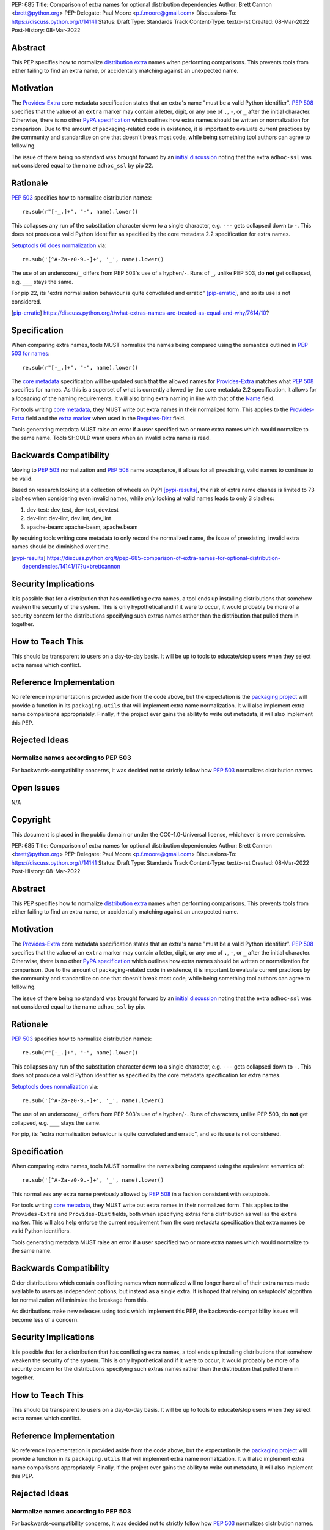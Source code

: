 PEP: 685
Title: Comparison of extra names for optional distribution dependencies
Author: Brett Cannon <brett@python.org>
PEP-Delegate: Paul Moore <p.f.moore@gmail.com>
Discussions-To: https://discuss.python.org/t/14141
Status: Draft
Type: Standards Track
Content-Type: text/x-rst
Created: 08-Mar-2022
Post-History: 08-Mar-2022


Abstract
========

This PEP specifies how to normalize `distribution extra <Provides-Extra_>`_
names when performing comparisons.
This prevents tools from either failing to find an extra name, or
accidentally matching against an unexpected name.


Motivation
==========

The `Provides-Extra`_ core metadata specification states that an extra's
name "must be a valid Python identifier".
:pep:`508` specifies that the value of an ``extra`` marker may contain a
letter, digit, or any one of ``.``, ``-``, or ``_`` after the initial character.
Otherwise, there is no other `PyPA specification
<https://packaging.python.org/en/latest/specifications/>`_
which outlines how extra names should be written or normalization for comparison.
Due to the amount of packaging-related code in existence,
it is important to evaluate current practices by the community and
standardize on one that doesn't break most code, while being
something tool authors can agree to following.

The issue of there being no standard was brought forward by an
`initial discussion <https://discuss.python.org/t/7614>`__
noting that the extra ``adhoc-ssl`` was not considered equal to the name
``adhoc_ssl`` by pip 22.


Rationale
=========

:pep:`503` specifies how to normalize distribution names::

    re.sub(r"[-_.]+", "-", name).lower()

This collapses any run of the substitution character down to a single
character,
e.g. ``---`` gets collapsed down to ``-``.
This does not produce a valid Python identifier as specified by the
core metadata 2.2 specification for extra names.

`Setuptools 60 does normalization <https://github.com/pypa/setuptools/blob/b2f7b8f92725c63b164d5776f85e67cc560def4e/pkg_resources/__init__.py#L1324-L1330>`__
via::

    re.sub('[^A-Za-z0-9.-]+', '_', name).lower()

The use of an underscore/``_`` differs from PEP 503's use of a
hyphen/``-``.
Runs of ``_``, unlike PEP 503, do **not** get collapsed,
e.g. ``___`` stays the same.

For pip 22, its
"extra normalisation behaviour is quite convoluted and erratic" [pip-erratic]_,
and so its use is not considered.

.. [pip-erratic] https://discuss.python.org/t/what-extras-names-are-treated-as-equal-and-why/7614/10?


Specification
=============

When comparing extra names, tools MUST normalize the names being compared
using the semantics outlined in `PEP 503 for names <https://peps.python.org/pep-0503/#normalized-names>`__::

    re.sub(r"[-_.]+", "-", name).lower()

The `core metadata`_ specification will be updated such that the allowed
names for `Provides-Extra`_ matches what :pep:`508` specifies for names.
As this is a superset of what is currently allowed by the core metadata 2.2
specification,
it allows for a *loosening* of the naming requirements.
It will also bring extra naming in line with that of the Name_ field.

For tools writing `core metadata`_,
they MUST write out extra names in their normalized form.
This applies to the `Provides-Extra`_ field and the `extra marker`_
when used in the `Requires-Dist`_ field.

Tools generating metadata MUST raise an error if a user specified
two or more extra names which would normalize to the same name.
Tools SHOULD warn users when an invalid extra name is read.


Backwards Compatibility
=======================

Moving to :pep:`503` normalization and :pep:`508` name acceptance, it
allows for all preexisting, valid names to continue to be valid.

Based on research looking at a collection of wheels on PyPI [pypi-results]_,
the risk of extra name clashes is limited to 73 clashes when considering
even invalid names,
while *only* looking at valid names leads to only 3 clashes:

1. dev-test: dev_test, dev-test, dev.test
2. dev-lint: dev-lint, dev.lint, dev_lint
3. apache-beam: apache-beam, apache.beam

By requiring tools writing core metadata to only record the normalized name,
the issue of preexisting, invalid extra names should be diminished over
time.

.. [pypi-results] https://discuss.python.org/t/pep-685-comparison-of-extra-names-for-optional-distribution-dependencies/14141/17?u=brettcannon


Security Implications
=====================

It is possible that for a distribution that has conflicting extra names, a
tool ends up installing distributions that somehow weaken the security
of the system.
This is only hypothetical and if it were to occur,
it would probably be more of a security concern for the distributions
specifying such extras names rather than the distribution that pulled
them in together.


How to Teach This
=================

This should be transparent to users on a day-to-day basis.
It will be up to tools to educate/stop users when they select extra
names which conflict.


Reference Implementation
========================

No reference implementation is provided aside from the code above,
but the expectation is the `packaging project`_ will provide a
function in its ``packaging.utils`` that will implement extra name
normalization.
It will also implement extra name comparisons appropriately.
Finally, if the project ever gains the ability to write out metadata,
it will also implement this PEP.


Rejected Ideas
==============

Normalize names according to PEP 503
------------------------------------

For backwards-compatibility concerns,
it was decided not to strictly follow how :pep:`503` normalizes
distribution names.


Open Issues
===========

N/A


Copyright
=========

This document is placed in the public domain or under the
CC0-1.0-Universal license, whichever is more permissive.


.. _core metadata: https://packaging.python.org/en/latest/specifications/core-metadata/
.. _extra marker: https://peps.python.org/pep-0508/#extras
.. _Name: https://packaging.python.org/en/latest/specifications/core-metadata/#name
.. _packaging project: https://packaging.pypa.io
.. _Provides-Extra: https://packaging.python.org/en/latest/specifications/core-metadata/#provides-extra-multiple-use
.. _Requires-Dist: https://packaging.python.org/en/latest/specifications/core-metadata/#requires-dist-multiple-use


PEP: 685
Title: Comparison of extra names for optional distribution dependencies
Author: Brett Cannon <brett@python.org>
PEP-Delegate: Paul Moore <p.f.moore@gmail.com>
Discussions-To: https://discuss.python.org/t/14141
Status: Draft
Type: Standards Track
Content-Type: text/x-rst
Created: 08-Mar-2022
Post-History: 08-Mar-2022


Abstract
========

This PEP specifies how to normalize `distribution extra <Provides-Extra_>`_
names when performing comparisons.
This prevents tools from either failing to find an extra name, or
accidentally matching against an unexpected name.


Motivation
==========

The `Provides-Extra`_ core metadata specification states that an extra's
name "must be a valid Python identifier".
:pep:`508` specifies that the value of an ``extra`` marker may contain a
letter, digit, or any one of ``.``, ``-``, or ``_`` after the initial character.
Otherwise, there is no other `PyPA specification
<https://packaging.python.org/en/latest/specifications/>`_
which outlines how extra names should be written or normalization for comparison.
Due to the amount of packaging-related code in existence,
it is important to evaluate current practices by the community and
standardize on one that doesn't break most code, while being
something tool authors can agree to following.

The issue of there being no standard was brought forward by an
`initial discussion <https://discuss.python.org/t/7614>`__
noting that the extra ``adhoc-ssl`` was not considered equal to the name
``adhoc_ssl`` by pip.


Rationale
=========

:pep:`503` specifies how to normalize distribution names::

    re.sub(r"[-_.]+", "-", name).lower()

This collapses any run of the substitution character down to a single
character,
e.g. ``---`` gets collapsed down to ``-``.
This does not produce a valid Python identifier as specified by the
core metadata specification for extra names.

`Setuptools does normalization <https://github.com/pypa/setuptools/blob/b2f7b8f92725c63b164d5776f85e67cc560def4e/pkg_resources/__init__.py#L1324-L1330>`__
via::

    re.sub('[^A-Za-z0-9.-]+', '_', name).lower()

The use of an underscore/``_`` differs from PEP 503's use of a
hyphen/``-``.
Runs of characters, unlike PEP 503, do **not** get collapsed,
e.g. ``___`` stays the same.

For pip, its
"extra normalisation behaviour is quite convoluted and erratic",
and so its use is not considered.


Specification
=============

When comparing extra names, tools MUST normalize the names being compared
using the equivalent semantics of::

    re.sub('[^A-Za-z0-9.-]+', '_', name).lower()

This normalizes any extra name previously allowed by :pep:`508` in a
fashion consistent with setuptools.

For tools writing `core metadata`_,
they MUST write out extra names in their normalized form.
This applies to the ``Provides-Extra`` and ``Provides-Dist`` fields,
both when specifying extras for a distribution as well as the
``extra`` marker.
This will also help enforce the current requirement from the core
metadata specification that extra names be valid Python identifiers.

Tools generating metadata MUST raise an error if a user specified
two or more extra names which would normalize to the same name.


Backwards Compatibility
=======================

Older distributions which contain conflicting names when normalized
will no longer have all of their extra names made available to users
as independent options, but instead as a single extra.
It is hoped that relying on setuptools' algorithm for normalization
will minimize the breakage from this.

As distributions make new releases using tools which implement this PEP,
the backwards-compatibility issues will become less of a concern.


Security Implications
=====================

It is possible that for a distribution that has conflicting extra names, a
tool ends up installing distributions that somehow weaken the security
of the system.
This is only hypothetical and if it were to occur, it would probably be
more of a security concern for the distributions specifying such extras names
rather than the distribution that pulled them in together.


How to Teach This
=================

This should be transparent to users on a day-to-day basis.
It will be up to tools to educate/stop users when they select extra
names which conflict.


Reference Implementation
========================

No reference implementation is provided aside from the code above,
but the expectation is the `packaging project`_ will provide a
function in its ``packaging.utils`` that will implement extra name
normalization.
It will also implement extra name comparisons appropriately.
Finally, if the project ever gains the ability to write out metadata,
it will also implement this PEP.


Rejected Ideas
==============

Normalize names according to PEP 503
------------------------------------

For backwards-compatibility concerns,
it was decided not to strictly follow how :pep:`503` normalizes
distribution names.


Open Issues
===========

N/A


Copyright
=========

This document is placed in the public domain or under the
CC0-1.0-Universal license, whichever is more permissive.


.. _core metadata: https://packaging.python.org/en/latest/specifications/core-metadata/
.. _packaging project: https://packaging.pypa.io
.. _Provides-Extra: https://packaging.python.org/en/latest/specifications/core-metadata/#provides-extra-multiple-use

